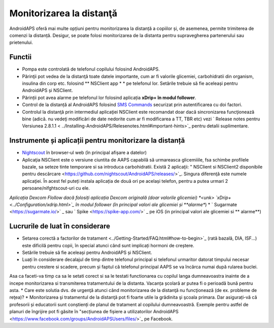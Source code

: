Monitorizarea la distanţă
**************************************************

.. image:: ../images/KidsMonitoring.png
  :alt: Monitorizarea copiilor
  
AndroidAPS oferă mai multe opțiuni pentru monitorizarea la distanță a copiilor și, de asemenea, permite trimiterea de comenzi la distanță. Desigur, se poate folosi monitorizarea de la distanta pentru supravegherea partenerului sau prietenului.

Functii
==================================================
* Pompa este controlată de telefonul copilului folosind AndroidAPS.
* Părinţii pot vedea de la distanţă toate datele importante, cum ar fi valorile glicemiei, carbohidratii din organism, insulina din corp etc. folosind ** NSClient app * * pe telefonul lor. Setările trebuie să fie aceleași pentru AndroidAPS și NSClient.
* Părinții pot avea alarme pe telefonul lor folosind aplicația **xDrip+ în modul follower**.
* Control de la distanță al AndroidAPS folosind `SMS Commands <../Children/SMS-Commands.html>`_ securizat prin autentificarea cu doi factori.
* Controlul la distanţă prin intermediul aplicaţiei NSClient este recomandat doar dacă sincronizarea funcţionează bine (adică. nu vedeţi modificări de date nedorite cum ar fi modificarea a TT, TBR etc) vezi ` Release notes pentru Versiunea 2.8.1.1 < ../Installing-AndroidAPS/Relesenotes.html#important-hints>`_ pentru detalii suplimentare.

Instrumente și aplicații pentru monitorizare la distanță
==================================================
* `Nightscout <http://www.nightscout.info/>`_ în browser-ul web (în principal afișare a datelor)
* Aplicaţia NSClient este o versiune ciuntita de AAPS capabilă să urmareasca glicemiiile, fsa schimbe profilele bazale, sa seteze tinte temporare si sa introduca carbohidratii. Există 2 aplicaţii: " NSClient si NSClient2 disponibile pentru descărcare <https://github.com/nightscout/AndroidAPS/releases/>`_. Singura diferenţă este numele aplicaţiei. În acest fel puteți instala aplicația de două ori pe același telefon, pentru a putea urmari 2 persoane/nifghtscout-uri cu ele.
*Aplicația Dexcom Flollow dacă folosiți aplicația Dexcom originală (doar valorile glicemiei)
*<unk> `xDrip+ <../Configuration/xdrip.html>`_ în modul follower (în principal valori ale glicemiei și **alarme**)
* ` Sugarmate <https://sugarmate.io/>` _ sau ` Spike <https://spike-app.com/>` _ pe iOS (in principal valori ale glicemiei si ** alarme**)

Lucrurile de luat în considerare
==================================================
* Setarea corectă a factorilor de tratament <../Getting-Started/FAQ.html#how-to-begin>`_ (rată bazală, DIA, ISF...) este dificilă pentru copii, în special atunci când sunt implicați hormoni de creștere. 
* Setările trebuie să fie aceleași pentru AndroidAPS și NSClient.
* Luați în considerare decalajul de timp dintre telefonul principal si telefonul urmaritor datorat timpului necesar pentru crestere si scadere, precum și faptul că telefonul principal AAPS se va încărca numai după rularea buclei.
Asa ca faceti-va timp ca sa le setati corect si sa le testati functionarea cu copilul langa dumneavoastra inainte de a incepe monitorizarea si transmiterea tratamentului de la distanta. Vacanța școlară ar putea fi o perioadă bună pentru asta.
* Care este solutia dvs. de urgenţă atunci când monitorizarea de la distanţă nu funcţionează (de ex. probleme de reţea)?
* Monitorizarea şi tratamentul de la distanţă pot fi foarte utile la grădinita şi şcoala primara. Dar asigurați-vă că profesorii și educatorii sunt conștienți de planul de tratament al copilului dumneavoastră. Exemple pentru astfel de planuri de îngrijire pot fi găsite în "secțiunea de fișiere a utilizatorilor AndroidAPS <https://www.facebook.com/groups/AndroidAPSUsers/files/>`_ pe Facebook.
